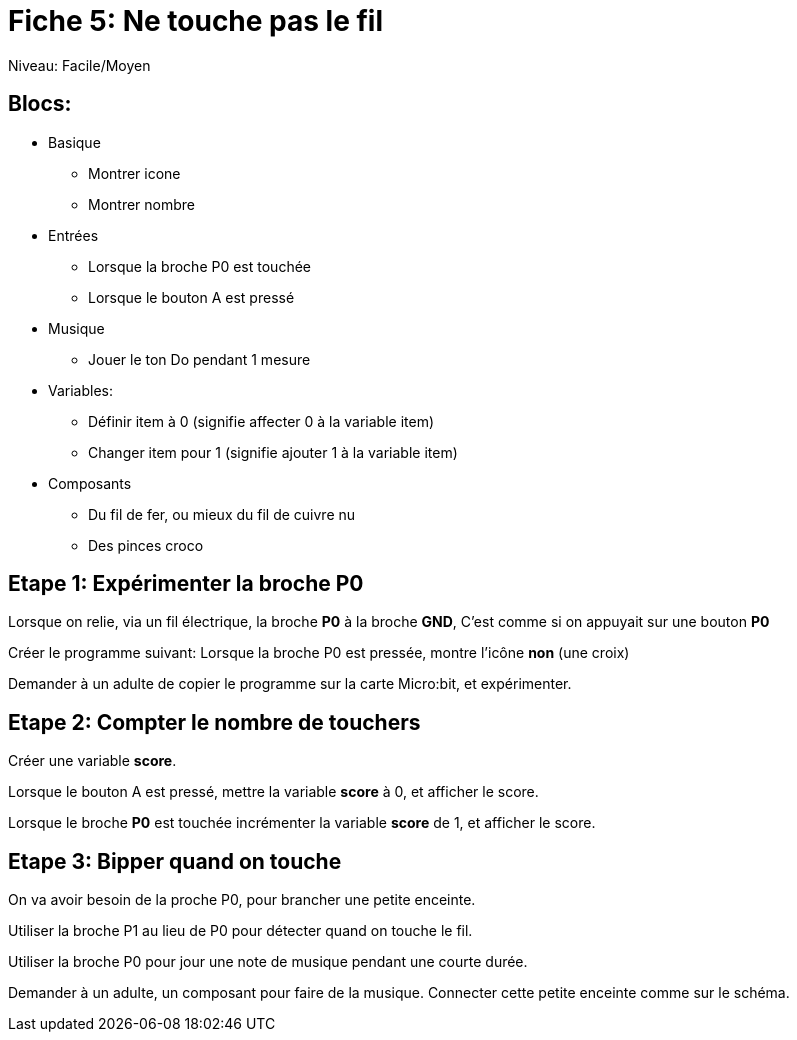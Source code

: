 = Fiche 5: Ne touche pas le fil

Niveau: Facile/Moyen

== Blocs:

* Basique
** Montrer icone
** Montrer nombre
* Entrées
** Lorsque la broche P0 est touchée
** Lorsque le bouton A est pressé
* Musique
** Jouer le ton Do pendant 1 mesure
* Variables:
** Définir item à 0 (signifie affecter 0 à la variable item)
** Changer item pour 1 (signifie ajouter 1 à la variable item)
* Composants
** Du fil de fer, ou mieux du fil de cuivre nu
** Des pinces croco

== Etape 1: Expérimenter la broche P0

Lorsque on relie, via un fil électrique, la broche *P0* à la broche *GND*,
C'est comme si on appuyait sur une bouton *P0*

Créer le programme suivant:
Lorsque la broche P0 est pressée, 
montre l'icône *non* (une croix)

Demander à un adulte de copier le programme sur la carte Micro:bit,
et expérimenter.

== Etape 2: Compter le nombre de touchers

Créer une variable *score*.

Lorsque le bouton A est pressé,
mettre la variable *score* à 0,
et afficher le score.

Lorsque le broche *P0* est touchée
incrémenter la variable *score* de 1,
et afficher le score.

== Etape 3: Bipper quand on touche

On va avoir besoin de la proche P0, pour brancher une petite enceinte.

Utiliser la broche P1 au lieu de P0 pour détecter quand on touche le fil.

Utiliser la broche P0 pour jour une note de musique pendant une courte durée.

Demander à un adulte, un composant pour faire de la musique. 
Connecter cette petite enceinte comme sur le schéma.
